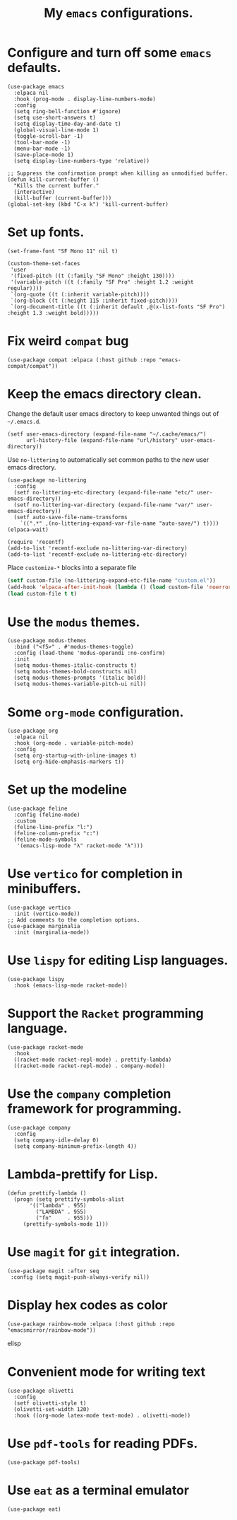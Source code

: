 #+TITLE: My =emacs= configurations.
#+STARTUP: overview

[[file:patchi.png]]

* Configure and turn off some =emacs= defaults.
#+begin_src elisp
  (use-package emacs
    :elpaca nil
    :hook (prog-mode . display-line-numbers-mode)
    :config
    (setq ring-bell-function #'ignore)
    (setq use-short-answers t)
    (setq display-time-day-and-date t)
    (global-visual-line-mode 1)
    (toggle-scroll-bar -1)
    (tool-bar-mode -1)
    (menu-bar-mode -1)
    (save-place-mode 1)
    (setq display-line-numbers-type 'relative))

  ;; Suppress the confirmation prompt when killing an unmodified buffer.
  (defun kill-current-buffer ()
    "Kills the current buffer."
    (interactive)
    (kill-buffer (current-buffer)))
  (global-set-key (kbd "C-x k") 'kill-current-buffer)
#+end_src

* Set up fonts.
#+begin_src elisp
  (set-frame-font "SF Mono 11" nil t)

  (custom-theme-set-faces
   'user
   '(fixed-pitch ((t (:family "SF Mono" :height 130))))
   '(variable-pitch ((t (:family "SF Pro" :height 1.2 :weight regular))))
   `(org-quote ((t (:inherit variable-pitch))))
   `(org-block ((t (:height 115 :inherit fixed-pitch))))
   `(org-document-title ((t (:inherit default ,@(x-list-fonts "SF Pro") :height 1.3 :weight bold)))))
#+end_src
* Fix weird =compat= bug
#+begin_src elisp
(use-package compat :elpaca (:host github :repo "emacs-compat/compat"))
#+end_src
* Keep the emacs directory clean.
Change the default user emacs directory to keep unwanted things out of ~~/.emacs.d~.
#+begin_src elisp
(setf user-emacs-directory (expand-file-name "~/.cache/emacs/")
      url-history-file (expand-file-name "url/history" user-emacs-directory))
#+end_src

Use =no-littering= to automatically set common paths to the new user emacs directory.
#+begin_src elisp
  (use-package no-littering
    :config 
    (setf no-littering-etc-directory (expand-file-name "etc/" user-emacs-directory))
    (setf no-littering-var-directory (expand-file-name "var/" user-emacs-directory))
    (setf auto-save-file-name-transforms
	  `((".*" ,(no-littering-expand-var-file-name "auto-save/") t))))
  (elpaca-wait)

  (require 'recentf)
  (add-to-list 'recentf-exclude no-littering-var-directory)
  (add-to-list 'recentf-exclude no-littering-etc-directory)
#+end_src

Place =customize-*= blocks into a separate file
#+begin_src emacs-lisp
  (setf custom-file (no-littering-expand-etc-file-name "custom.el"))
  (add-hook 'elpaca-after-init-hook (lambda () (load custom-file 'noerror)))
  (load custom-file t t)
#+end_src
* Use the =modus= themes.
#+begin_src elisp
  (use-package modus-themes
    :bind ("<f5>" . #'modus-themes-toggle)
    :config (load-theme 'modus-operandi :no-confirm)
    :init
    (setq modus-themes-italic-constructs t)
    (setq modus-themes-bold-constructs nil)
    (setq modus-themes-prompts '(italic bold))
    (setq modus-themes-variable-pitch-ui nil))
#+end_src
* Some =org-mode= configuration.
#+begin_src elisp
  (use-package org
    :elpaca nil
    :hook (org-mode . variable-pitch-mode)
    :config
    (setq org-startup-with-inline-images t)
    (setq org-hide-emphasis-markers t))
#+end_src
* Set up the modeline
#+begin_src elisp
  (use-package feline
    :config (feline-mode)
    :custom
    (feline-line-prefix "l:")
    (feline-column-prefix "c:")
    (feline-mode-symbols
     '(emacs-lisp-mode "λ" racket-mode "λ")))
#+end_src 
* Use =vertico= for completion in minibuffers.
#+begin_src elisp
  (use-package vertico
    :init (vertico-mode))
  ;; Add comments to the completion options.
  (use-package marginalia
    :init (marginalia-mode))
#+end_src

* Use =lispy= for editing Lisp languages.
#+begin_src elisp
  (use-package lispy
    :hook (emacs-lisp-mode racket-mode))
#+end_src

* Support the =Racket= programming language.
#+begin_src elisp
  (use-package racket-mode
    :hook
    ((racket-mode racket-repl-mode) . prettify-lambda)
    ((racket-mode racket-repl-mode) . company-mode))
#+end_src

* Use the =company= completion framework for programming.
#+begin_src elisp
  (use-package company
    :config
    (setq company-idle-delay 0)
    (setq company-minimum-prefix-length 4))
#+end_src

* Lambda-prettify for Lisp.
#+begin_src elisp
  (defun prettify-lambda ()
    (progn (setq prettify-symbols-alist
		 '(("lambda" . 955)
		   ("LAMBDA" . 955)
		   ("fn"     . 955)))
	   (prettify-symbols-mode 1)))
#+end_src

* Use =magit= for =git= integration.
#+begin_src elisp
  (use-package magit :after seq
   :config (setq magit-push-always-verify nil))
#+end_src
* Display hex codes as color
#+begin_src elisp
(use-package rainbow-mode :elpaca (:host github :repo "emacsmirror/rainbow-mode"))
#+end_src elisp
* Convenient mode for writing text
#+begin_src elisp
  (use-package olivetti
    :config
    (setf olivetti-style t)
    (olivetti-set-width 120)
    :hook ((org-mode latex-mode text-mode) . olivetti-mode))
#+end_src
* Use =pdf-tools= for reading PDFs.
#+begin_src elisp
  (use-package pdf-tools)
#+end_src
* Use =eat= as a terminal emulator
#+begin_src elisp
  (use-package eat)
#+end_src
